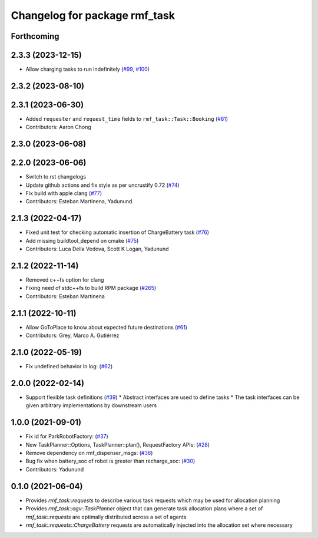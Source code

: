 ^^^^^^^^^^^^^^^^^^^^^^^^^^^^^^
Changelog for package rmf_task
^^^^^^^^^^^^^^^^^^^^^^^^^^^^^^

Forthcoming
-----------

2.3.3 (2023-12-15)
------------------
* Allow charging tasks to run indefinitely (`#99 <https://github.com/open-rmf/rmf_task/pull/99>`_, `#100 <https://github.com/open-rmf/rmf_task/pull/100>`_)

2.3.2 (2023-08-10)
------------------

2.3.1 (2023-06-30)
------------------
* Added ``requester`` and ``request_time`` fields to ``rmf_task::Task::Booking`` (`#81 <https://github.com/open-rmf/rmf_task/pull/81>`_)
* Contributors: Aaron Chong

2.3.0 (2023-06-08)
------------------

2.2.0 (2023-06-06)
------------------
* Switch to rst changelogs
* Update github actions and fix style as per uncrustify 0.72 (`#74 <https://github.com/open-rmf/rmf_task/pull/74>`_)
* Fix build with apple clang (`#77 <https://github.com/open-rmf/rmf_task/pull/77>`_)
* Contributors: Esteban Martinena, Yadunund

2.1.3 (2022-04-17)
------------------
* Fixed unit test for checking automatic insertion of ChargeBattery task (`#76 <https://github.com/open-rmf/rmf_task/pull/76>`_)
* Add missing buildtool_depend on cmake (`#75 <https://github.com/open-rmf/rmf_task/pull/75>`_)
* Contributors: Luca Della Vedova, Scott K Logan, Yadunund

2.1.2 (2022-11-14)
------------------
* Removed c++fs option for clang
* Fixing need of  stdc++fs to build RPM package (`#265 <https://github.com/open-rmf/rmf/pull/265>`_)
* Contributors: Esteban Martinena

2.1.1 (2022-10-11)
------------------
* Allow GoToPlace to know about expected future destinations (`#61 <https://github.com/open-rmf/rmf_task/pull/61>`_)
* Contributors: Grey, Marco A. Gutiérrez

2.1.0 (2022-05-19)
------------------
* Fix undefined behavior in log: (`#62 <https://github.com/open-rmf/rmf_task/pull/62>`_)

2.0.0 (2022-02-14)
------------------
* Support flexible task definitions (`#39 <https://github.com/open-rmf/rmf_task/pull/39>`_)
  * Abstract interfaces are used to define tasks
  * The task interfaces can be given arbitrary implementations by downstream users

1.0.0 (2021-09-01)
------------------
* Fix id for ParkRobotFactory: (`#37 <https://github.com/open-rmf/rmf_task/pull/37>`_)
* New TaskPlanner::Options, TaskPlanner::plan(), RequestFactory APIs: (`#28 <https://github.com/open-rmf/rmf_task/pull/28>`_)
* Remove dependency on rmf_dispenser_msgs: (`#36 <https://github.com/open-rmf/rmf_task/pull/36>`_)
* Bug fix when battery_soc of robot is greater than recharge_soc: (`#30 <https://github.com/open-rmf/rmf_task/pull/30>`_)
* Contributors: Yadunund

0.1.0 (2021-06-04)
------------------
* Provides `rmf_task::requests` to describe various task requests which may be used for allocation planning
* Provides `rmf_task::agv::TaskPlanner` object that can generate task allocation plans where a set of `rmf_task::requests` are optimally distributed across a set of agents
* `rmf_task::requests::ChargeBattery` requests are automatically injected into the allocation set where necessary
